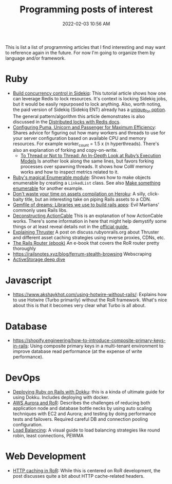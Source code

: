 :PROPERTIES:
:ID:       B31DB651-BC64-41FB-9E28-6AEEF933F186
:END:
#+title: Programming posts of interest
#+date: 2022-02-03 10:56 AM
#+updated: 2025-01-31 20:13 PM
#+filetags: :ruby:javascript:sql:typescript:emacs

This is list a list of programming articles that I find interesting and may want
to reference again in the future. For now I'm going to organize them by language
and/or framework.

* Ruby
  - [[https://longliveruby.com/articles/build-your-own-concurrency-control-in-sidekiq][Build concurrency control in Sidekiq]]:
    This tutorial article shows how one can leverage Redis to lock resources.
    It's context is locking Sidekiq jobs, but it would be easily repurposed to
    lock anything. Also, worth noting, the paid version of Sidekiq (Sidekiq ENT)
    already has a [[https://github-wiki-see.page/m/mperham/sidekiq/wiki/Ent-Unique-Jobs][unique_for option]]. The general pattern/algorithm this article
    demonstrates is also discussed in the [[https://redis.io/topics/distlock][Distributed locks with Redis docs]].
  - [[https://www.speedshop.co/2017/10/12/appserver.html][Configuring Puma, Unicorn and Passenger for Maximum Efficiency]]:
    Shares advice for figuring out how many workers and threads to use for your
    server configuration based on available CPU and memory resources. For
    example worker_count = 1.5 x (n hyperthreads). There's also an explanation
    of forking and copy-on-write.
    - [[https://shopify.engineering/ruby-execution-models][To Thread or Not to Thread: An In-Depth Look at Ruby’s Execution Models]]
      Is another look along the same lines, but favors forking processes over
      spawning threads. It shows how CoW memory works and how to inspect metrics
      related to it.
  - [[https://blog.appsignal.com/2018/05/29/ruby-magic-enumerable-and-enumerator.html][Ruby's magical Enumerable module]]:
    Shows how to make objects enumerable by creating a ~LinkedList~ class. See
    also [[id:fcba0c10-cdb7-4d98-96ad-acf6afafe275][Make something enumerable]] for another example.
  - [[https://blog.arkency.com/dont-waste-your-time-on-assets-compilation-on-heroku/][Don't waste your time on assets compilation on Heroku]]: A silly, click-baity
    title, but an interesting take on piping Rails assets to a CDN.
  - [[https://evilmartians.com/chronicles/gemfile-of-dreams-libraries-we-use-to-build-rails-apps][Gemfile of dreams: Libraries we use to build rails apps]]: Evil Martians'
    commonly uses Rails libs.
  - [[https://stanko.io/deconstructing-action-cable-DC7F33OsjGmK][Deconstructing ActionCable]]
    This is an explanation of how ActionCable works. There's some information in
    here that might help demystify some things or at least reveal details not in
    the [[https://guides.rubyonrails.org/action_cable_overview.html][official guide.]]
  - [[https://discuss.rubyonrails.org/t/explaining-thruster-a-new-37signals-gem-that-speeds-up-your-app/85567][Explaining Thruster]]
    A post on discuss.rubyonrails.org about Thruster and different asset caching
    strategies using reverse proxies, CDNs, etc.
  - [[https://books.writesoftwarewell.com/3/rails-router][The Rails Router (ebook)]]
    An e-book that covers the RoR router pretty thoroughly
  - https://railsnotes.xyz/blog/ferrum-stealth-browsing
    Webscraping
  - [[https://discuss.rubyonrails.org/t/active-storage-in-production-lessons-learned-and-in-depth-look-at-how-it-works/83289][ActiveStorage deep dive]]
* Javascript
  - https://www.akshaykhot.com/using-hotwire-without-rails/: Explains how to use
    Hotwire (Turbo primarily) without the RoR framework. What's nice about this
    is that it becomes very clear what Turbo is all about.
* Database
  - https://shopify.engineering/how-to-introduce-composite-primary-keys-in-rails:
    Using composite primary keys in a multi-tenant environment to improve
    database read performance (at the expense of write performance).
* DevOps
  - [[https://railsnotes.xyz/blog/deploying-ruby-on-rails-with-dokku-redis-sidekiq-arm-docker-hetzner][Deploying Ruby on Rails with Dokku]]: this is a kinda of ultimate guide for
    using Dokku. Includes deploying with docker.
  - [[https://www.netguru.com/blog/responsive-system-with-aws-aurora-and-a-ruby-application][AWS Aurora and RoR]]: Describes the challenges of reducing both application
    node and database bottle necks by using auto scaling techniques with EC2 and
    Aurora; and testing by doing performance tests and failovers. Required
    careful DB and connection pooling configuration.
  - [[https://samwho.dev/load-balancing/][Load Balancing]]: A visual guide to load balancing strategies like round
    robin, least connections, PEWMA
* Web Development
  - [[https://blog.appsignal.com/2024/08/14/an-introduction-to-http-caching-in-ruby-on-rails][HTTP caching in RoR]]: While this is centered on RoR development, the post
    discusses quite a bit about HTTP cache-related headers.

